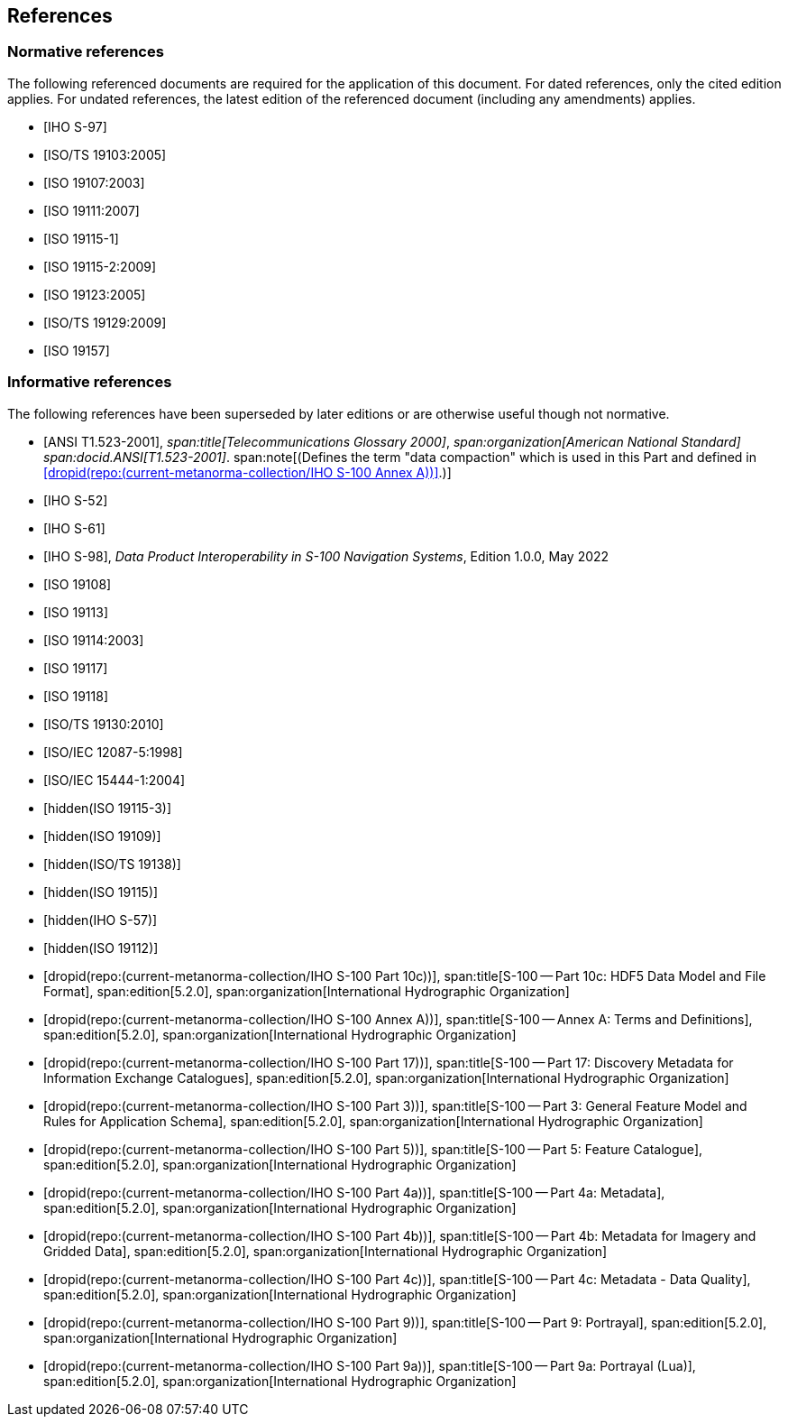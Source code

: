 == References

[bibliography]
=== Normative references

The following referenced documents are required for the application of this document.
For dated references, only the cited edition applies. For undated references, the
latest edition of the referenced document (including any amendments) applies.

* [[[S97,IHO S-97]]]

* [[[ISO19103,ISO/TS 19103:2005]]]

* [[[ISO19107,ISO 19107:2003]]]

* [[[ISO19111,ISO 19111:2007]]]

* [[[ISO19115-1,ISO 19115-1]]]

* [[[ISO19115-2,ISO 19115-2:2009]]]

* [[[ISO19123,ISO 19123:2005]]]

* [[[ISO19129,ISO/TS 19129:2009]]]

* [[[ISO19157,ISO 19157]]]

[bibliography]
=== Informative references

The following references have been superseded by later editions or are otherwise
useful though not normative.

* [[[ANSI523,ANSI T1.523-2001]]],
_span:title[Telecommunications Glossary 2000]_,
_span:organization[American National Standard]_
_span:docid.ANSI[T1.523-2001]_.
span:note[(Defines the term "data compaction" which is used in this Part and defined in <<AnnexA>>.)]

* [[[S52,IHO S-52]]]

* [[[S61,IHO S-61]]]

* [[[S98,IHO S-98]]], _Data Product Interoperability in S-100 Navigation Systems_, Edition 1.0.0, May 2022

* [[[ISO19108,ISO 19108]]]

* [[[ISO19113,ISO 19113]]]

* [[[ISO19114,ISO 19114:2003]]]

* [[[ISO19117,ISO 19117]]]

* [[[ISO19118,ISO 19118]]]

* [[[ISO19130,ISO/TS 19130:2010]]]

* [[[ISO12087-5,ISO/IEC 12087-5:1998]]]

* [[[ISO15444-1,ISO/IEC 15444-1:2004]]]

* [[[ISO19115-3,hidden(ISO 19115-3)]]]

* [[[ISO19109,hidden(ISO 19109)]]]

* [[[ISO19138,hidden(ISO/TS 19138)]]]

* [[[ISO19115,hidden(ISO 19115)]]]

* [[[S57,hidden(IHO S-57)]]]

* [[[ISO19112,hidden(ISO 19112)]]]

* [[[Part10c,dropid(repo:(current-metanorma-collection/IHO S-100 Part 10c))]]],
span:title[S-100 -- Part 10c: HDF5 Data Model and File Format],
span:edition[5.2.0],
span:organization[International Hydrographic Organization]

* [[[AnnexA,dropid(repo:(current-metanorma-collection/IHO S-100 Annex A))]]],
span:title[S-100 -- Annex A: Terms and Definitions],
span:edition[5.2.0],
span:organization[International Hydrographic Organization]

* [[[Part17,dropid(repo:(current-metanorma-collection/IHO S-100 Part 17))]]],
span:title[S-100 -- Part 17: Discovery Metadata for Information Exchange Catalogues],
span:edition[5.2.0],
span:organization[International Hydrographic Organization]

* [[[Part3,dropid(repo:(current-metanorma-collection/IHO S-100 Part 3))]]],
span:title[S-100 -- Part 3: General Feature Model and Rules for Application Schema],
span:edition[5.2.0],
span:organization[International Hydrographic Organization]

* [[[Part5,dropid(repo:(current-metanorma-collection/IHO S-100 Part 5))]]],
span:title[S-100 -- Part 5: Feature Catalogue],
span:edition[5.2.0],
span:organization[International Hydrographic Organization]

* [[[Part4a,dropid(repo:(current-metanorma-collection/IHO S-100 Part 4a))]]],
span:title[S-100 -- Part 4a: Metadata],
span:edition[5.2.0],
span:organization[International Hydrographic Organization]

* [[[Part4b,dropid(repo:(current-metanorma-collection/IHO S-100 Part 4b))]]],
span:title[S-100 -- Part 4b: Metadata for Imagery and Gridded Data],
span:edition[5.2.0],
span:organization[International Hydrographic Organization]

* [[[Part4c,dropid(repo:(current-metanorma-collection/IHO S-100 Part 4c))]]],
span:title[S-100 -- Part 4c: Metadata - Data Quality],
span:edition[5.2.0],
span:organization[International Hydrographic Organization]

* [[[Part9,dropid(repo:(current-metanorma-collection/IHO S-100 Part 9))]]],
span:title[S-100 -- Part 9: Portrayal],
span:edition[5.2.0],
span:organization[International Hydrographic Organization]

* [[[Part9a,dropid(repo:(current-metanorma-collection/IHO S-100 Part 9a))]]],
span:title[S-100 -- Part 9a: Portrayal (Lua)],
span:edition[5.2.0],
span:organization[International Hydrographic Organization]
